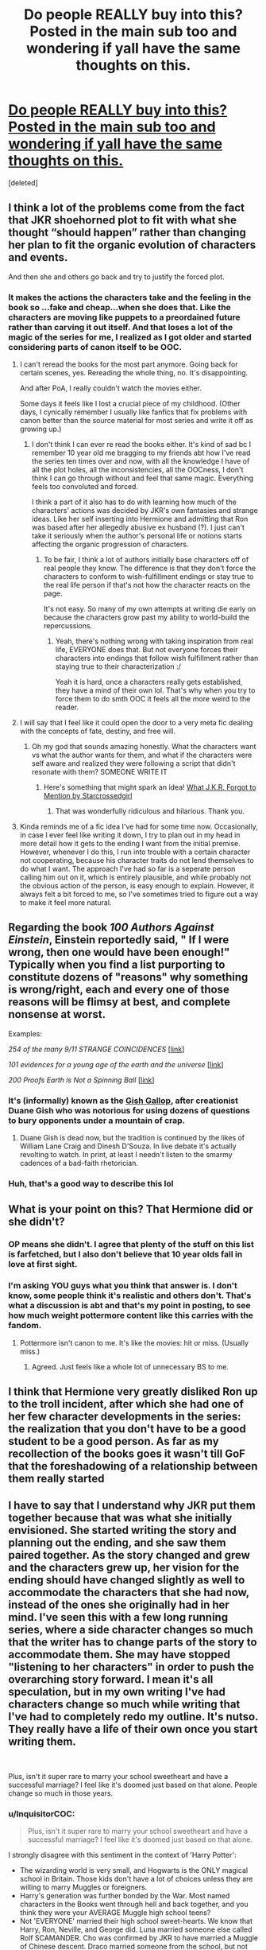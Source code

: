 #+TITLE: Do people REALLY buy into this? Posted in the main sub too and wondering if yall have the same thoughts on this.

* [[https://www.reddit.com/r/AntiRomioneShippers/comments/dir83y/29_signs_that_hermione_liked_ron_from_the_start/][Do people REALLY buy into this? Posted in the main sub too and wondering if yall have the same thoughts on this.]]
:PROPERTIES:
:Score: 7
:DateUnix: 1571242835.0
:DateShort: 2019-Oct-16
:FlairText: Discussion
:END:
[deleted]


** I think a lot of the problems come from the fact that JKR shoehorned plot to fit with what she thought “should happen” rather than changing her plan to fit the organic evolution of characters and events.

And then she and others go back and try to justify the forced plot.
:PROPERTIES:
:Author: paper0wl
:Score: 17
:DateUnix: 1571245609.0
:DateShort: 2019-Oct-16
:END:

*** It makes the actions the characters take and the feeling in the book so ...fake and cheap...when she does that. Like the characters are moving like puppets to a preordained future rather than carving it out itself. And that loses a lot of the magic of the series for me, I realized as I got older and started considering parts of canon itself to be OOC.
:PROPERTIES:
:Author: TryingToPassMath
:Score: 5
:DateUnix: 1571245819.0
:DateShort: 2019-Oct-16
:END:

**** I can't reread the books for the most part anymore. Going back for certain scenes, yes. Rereading the whole thing, no. It's disappointing.

And after PoA, I really couldn't watch the movies either.

Some days it feels like I lost a crucial piece of my childhood. (Other days, I cynically remember I usually like fanfics that fix problems with canon better than the source material for most series and write it off as growing up.)
:PROPERTIES:
:Author: paper0wl
:Score: 7
:DateUnix: 1571246160.0
:DateShort: 2019-Oct-16
:END:

***** I don't think I can ever re read the books either. It's kind of sad bc I remember 10 year old me bragging to my friends abt how I've read the series ten times over and now, with all the knowledge I have of all the plot holes, all the inconsistencies, all the OOCness, I don't think I can go through without and feel that same magic. Everything feels too convoluted and forced.

I think a part of it also has to do with learning how much of the characters' actions was decided by JKR's own fantasies and strange ideas. Like her self inserting into Hermione and admitting that Ron was based after her allegedly abusive ex husband (?). I just can't take it seriously when the author's personal life or notions starts affecting the organic progression of characters.
:PROPERTIES:
:Author: TryingToPassMath
:Score: 5
:DateUnix: 1571246275.0
:DateShort: 2019-Oct-16
:END:

****** To be fair, I think a lot of authors initially base characters off of real people they know. The difference is that they don't force the characters to conform to wish-fulfillment endings or stay true to the real life person if that's not how the character reacts on the page.

It's not easy. So many of my own attempts at writing die early on because the characters grow past my ability to world-build the repercussions.
:PROPERTIES:
:Author: paper0wl
:Score: 3
:DateUnix: 1571247682.0
:DateShort: 2019-Oct-16
:END:

******* Yeah, there's nothing wrong with taking inspiration from real life, EVERYONE does that. But not everyone forces their characters into endings that follow wish fulfillment rather than staying true to their characterization :/

Yeah it is hard, once a characters really gets established, they have a mind of their own lol. That's why when you try to force them to do smth OOC it feels all the more weird to the reader.
:PROPERTIES:
:Author: TryingToPassMath
:Score: 4
:DateUnix: 1571247891.0
:DateShort: 2019-Oct-16
:END:


**** I will say that I feel like it could open the door to a very meta fic dealing with the concepts of fate, destiny, and free will.
:PROPERTIES:
:Author: Raesong
:Score: 1
:DateUnix: 1571265182.0
:DateShort: 2019-Oct-17
:END:

***** Oh my god that sounds amazing honestly. What the characters want vs what the author wants for them, and what if the characters were self aware and realized they were following a script that didn't resonate with them? SOMEONE WRITE IT
:PROPERTIES:
:Author: TryingToPassMath
:Score: 1
:DateUnix: 1571267285.0
:DateShort: 2019-Oct-17
:END:

****** Here's something that might spark an idea! [[https://archiveofourown.org/works/304790][What J.K.R. Forgot to Mention by Starcrossedgirl]]
:PROPERTIES:
:Author: CocoRobicheau
:Score: 1
:DateUnix: 1571308412.0
:DateShort: 2019-Oct-17
:END:

******* That was wonderfully ridiculous and hilarious. Thank you.
:PROPERTIES:
:Author: JadeAtlas
:Score: 1
:DateUnix: 1571428753.0
:DateShort: 2019-Oct-18
:END:


**** Kinda reminds me of a fic idea I've had for some time now. Occasionally, in case I ever feel like writing it down, I try to plan out in my head in more detail how it gets to the ending I want from the initial premise. However, whenever I do this, I run into trouble with a certain character not cooperating, because his character traits do not lend themselves to do what I want. The approach I've had so far is a seperate person calling him out on it, which is entirely plausible, and while probably not the obvious action of the person, is easy enough to explain. However, it always felt a bit forced to me, so I've sometimes tried to figure out a way to make it feel more natural.
:PROPERTIES:
:Author: Fredrik1994
:Score: 1
:DateUnix: 1571301340.0
:DateShort: 2019-Oct-17
:END:


** Regarding the book */100 Authors Against Einstein/*, Einstein reportedly said, " If I were wrong, then one would have been enough!" Typically when you find a list purporting to constitute dozens of "reasons" why something is wrong/right, each and every one of those reasons will be flimsy at best, and complete nonsense at worst.

Examples:

/254 of the many 9/11 STRANGE COINCIDENCES/ [[[http://web.archive.org/web/20070219031200/http://www.nc911truth.org/911_Coincidences.html][link]]]

/101 evidences for a young age of the earth and the universe/ [[[https://creation.com/age-of-the-earth#20110326][link]]]

/200 Proofs Earth is Not a Spinning Ball/ [[[https://docs.google.com/file/d/0B5Dy_Ci78cCvazRqdFZoTUVyN2M/preview][link]]]
:PROPERTIES:
:Author: QuixoticTendencies
:Score: 7
:DateUnix: 1571257253.0
:DateShort: 2019-Oct-16
:END:

*** It's (informally) known as the [[https://rationalwiki.org/wiki/Gish_Gallop][Gish Gallop]], after creationist Duane Gish who was notorious for using dozens of questions to bury opponents under a mountain of crap.
:PROPERTIES:
:Author: rpeh
:Score: 3
:DateUnix: 1571293716.0
:DateShort: 2019-Oct-17
:END:

**** Duane Gish is dead now, but the tradition is continued by the likes of William Lane Craig and Dinesh D'Souza. In live debate it's actually revolting to watch. In print, at least I needn't listen to the smarmy cadences of a bad-faith rhetorician.
:PROPERTIES:
:Author: QuixoticTendencies
:Score: 3
:DateUnix: 1571302348.0
:DateShort: 2019-Oct-17
:END:


*** Huh, that's a good way to describe this lol
:PROPERTIES:
:Author: TryingToPassMath
:Score: 2
:DateUnix: 1571264564.0
:DateShort: 2019-Oct-17
:END:


** What is your point on this? That Hermione did or she didn't?
:PROPERTIES:
:Score: 7
:DateUnix: 1571243064.0
:DateShort: 2019-Oct-16
:END:

*** OP means she didn't. I agree that plenty of the stuff on this list is farfetched, but I also don't believe that 10 year olds fall in love at first sight.
:PROPERTIES:
:Author: ForwardDiscussion
:Score: 15
:DateUnix: 1571245869.0
:DateShort: 2019-Oct-16
:END:


*** I'm asking YOU guys what you think that answer is. I don't know, some people think it's realistic and others don't. That's what a discussion is abt and that's my point in posting, to see how much weight pottermore content like this carries with the fandom.
:PROPERTIES:
:Author: TryingToPassMath
:Score: 0
:DateUnix: 1571243210.0
:DateShort: 2019-Oct-16
:END:

**** Pottermore isn't canon to me. It's like the movies: hit or miss. (Usually miss.)
:PROPERTIES:
:Author: paper0wl
:Score: 6
:DateUnix: 1571247797.0
:DateShort: 2019-Oct-16
:END:

***** Agreed. Just feels like a whole lot of unnecessary BS to me.
:PROPERTIES:
:Author: TryingToPassMath
:Score: 2
:DateUnix: 1571248399.0
:DateShort: 2019-Oct-16
:END:


** I think that Hermione very greatly disliked Ron up to the troll incident, after which she had one of her few character developments in the series: the realization that you don't have to be a good student to be a good person. As far as my recollection of the books goes it wasn't till GoF that the foreshadowing of a relationship between them really started
:PROPERTIES:
:Author: dancortens
:Score: 2
:DateUnix: 1571335555.0
:DateShort: 2019-Oct-17
:END:


** I have to say that I understand why JKR put them together because that was what she initially envisioned. She started writing the story and planning out the ending, and she saw them paired together. As the story changed and grew and the characters grew up, her vision for the ending should have changed slightly as well to accommodate the characters that she had now, instead of the ones she originally had in her mind. I've seen this with a few long running series, where a side character changes so much that the writer has to change parts of the story to accommodate them. She may have stopped "listening to her characters" in order to push the overarching story forward. I mean it's all speculation, but in my own writing I've had characters change so much while writing that I've had to completely redo my outline. It's nutso. They really have a life of their own once you start writing them.

​

Plus, isn't it super rare to marry your school sweetheart and have a successful marriage? I feel like it's doomed just based on that alone. People change so much in those years.
:PROPERTIES:
:Author: RelicFelix
:Score: 4
:DateUnix: 1571244760.0
:DateShort: 2019-Oct-16
:END:

*** u/InquisitorCOC:
#+begin_quote
  Plus, isn't it super rare to marry your school sweetheart and have a successful marriage? I feel like it's doomed just based on that alone.
#+end_quote

I strongly disagree with this sentiment in the context of 'Harry Potter':

- The wizarding world is very small, and Hogwarts is the ONLY magical school in Britain. Those kids don't have a lot of choices unless they are willing to marry Muggles or foreigners.
- Harry's generation was further bonded by the War. Most named characters in the Books went through hell and back together, and you think they were your AVERAGE Muggle high school teens?
- Not 'EVERYONE' married their high school sweet-hearts. We know that Harry, Ron, Neville, and George did. Luna married someone else called Rolf SCAMANDER. Cho was confirmed by JKR to have married a Muggle of Chinese descent. Draco married someone from the school, but not his 'sweet heart' Pansy. We don't know whom Dean, Seamus, Katie, Susan, Justin, Michael, Parvati, Padma, Anthony, Dennis, Terry, Romilda, Daphne, Pansy, and most others ended up with!
- In case of Harry/Ginny and Ron/Hermione, they are best friends and war comrades whose relationships are closer than the greatest majority of your average high schoolers could possibly imagine.
- Even in our real world, high school sweet-hearts marrying and staying decades together is also hardly rare. My maternal grandparents did that (they stayed together for 64 years until the death did them apart). My best high school friend did. Even the previous homeowner from whom I bought my current house started dating at age 16 and has been married for 46 years.
:PROPERTIES:
:Author: InquisitorCOC
:Score: 8
:DateUnix: 1571245223.0
:DateShort: 2019-Oct-16
:END:

**** I don't object to the realistic aspect of their relationship due to the childhood sweetheart aspect alone. It's so much more about how fundamentally different they are as PEOPLE, even AS teenagers and how I can't see them co-existing peacefully or happily for that matter in a marriage. Yes people DO get married to people they've known as kids and if it works out, great for them. I don't think it would work for [[/r/Hr][r/Hr]] though because I don't think they had even found their places in society or what they really wanted for themselves at that point before the epilogue. They were seventeen year olds thrust in war, they had no time to really grow and establish themselves as adults in a functioning society with a normal lifestyle. In that environment, I think they both would grow apart even more as adults. I can see that people that they /will become/ to stay as friends, but as life partners? Unlikely.
:PROPERTIES:
:Author: TryingToPassMath
:Score: 5
:DateUnix: 1571245647.0
:DateShort: 2019-Oct-16
:END:


**** I never meant to imply that everyone married their high school so's. I never said that. Also, it's just statistics. On just a cursory glance at the numbers it's very rare (like 2% or less) of marriages are between people who knew each other in high school or before. It's a pretty antiquated idea. I know it fits with the universe but still. People grow apart and change. That's just life.
:PROPERTIES:
:Author: RelicFelix
:Score: 3
:DateUnix: 1571249023.0
:DateShort: 2019-Oct-16
:END:


*** Agree 100% with what you said. JKR started out writing a kids book and she planned everything nicely in the end so it would all tie up together with a nice neat knot, but as the books evolved and the characters really fleshed out and acted on their own she should have adjusted her plans accordingly. Instead you had her stubbornly clinging on to her initial concept and having to run around for forced reasons like in the list to justify a relationship which in all honestly, likely wouldn't have lasted a year at hogwarts let alone a marriage for life.
:PROPERTIES:
:Author: TryingToPassMath
:Score: 2
:DateUnix: 1571245282.0
:DateShort: 2019-Oct-16
:END:


** [[https://www.youtube.com/watch?v=AXzEcwYs8Eo]]
:PROPERTIES:
:Author: Luftenwaffe
:Score: 1
:DateUnix: 1571243185.0
:DateShort: 2019-Oct-16
:END:
